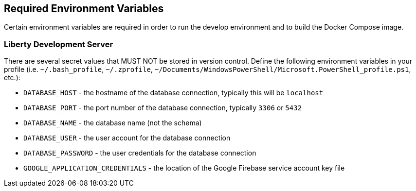 

== Required Environment Variables

Certain environment variables are required in order to run the develop environment and to build the Docker Compose
image.

=== Liberty Development Server

There are several secret values that MUST NOT be stored in version control. Define the following environment variables in your
profile (i.e. `~/.bash_profile`, `~/.zprofile`, `~/Documents/WindowsPowerShell/Microsoft.PowerShell_profile.ps1`, etc.):

* `DATABASE_HOST` - the hostname of the database connection, typically this will be `localhost`
* `DATABASE_PORT` - the port number of the database connection, typically `3306` or `5432`
* `DATABASE_NAME` - the database name (not the schema)
* `DATABASE_USER` - the user account for the database connection
* `DATABASE_PASSWORD` - the user credentials for the database connection
* `GOOGLE_APPLICATION_CREDENTIALS` - the location of the Google Firebase service account key file

